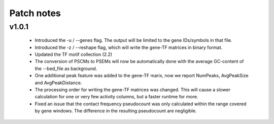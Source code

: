 ============
Patch notes
============


v1.0.1
===============

    - Introduced the -u / --genes flag. The output will be limited to the gene IDs/symbols in that file. 
    - Introduced the -z / --reshape flag, which will write the gene-TF matrices in binary format.
    - Updated the TF motif collection (2.2)
    - The conversion of PSCMs to PSEMs will now be automatically done with the average GC-content of the --bed_file as background.
    - One additional peak feature was added to the gene-TF marix, now we report NumPeaks, AvgPeakSize and AvgPeakDistance.
    - The processing order for writing the gene-TF matrices was changed. This will cause a slower calculation for one or very few activity columns, but a faster runtime for more.
    - Fixed an issue that the contact frequency pseudocount was only calculated within the range covered by gene windows. The difference in the resulting pseudocount are negligible.